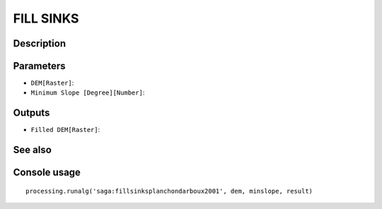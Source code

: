 FILL SINKS
==========

Description
-----------

Parameters
----------

- ``DEM[Raster]``:
- ``Minimum Slope [Degree][Number]``:

Outputs
-------

- ``Filled DEM[Raster]``:

See also
---------


Console usage
-------------


::

	processing.runalg('saga:fillsinksplanchondarboux2001', dem, minslope, result)
